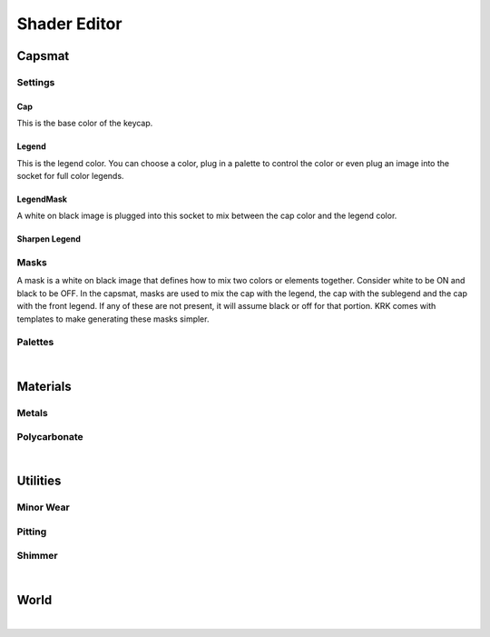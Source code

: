Shader Editor
====
Capsmat
~~~~

.. image:: img/Capsmat.jpg

Settings
----
Cap
^^^^
This is the base color of the keycap.

Legend
^^^^
This is the legend color. You can choose a color, plug in a palette to control the color or even plug an image into the socket for full color legends.

LegendMask
^^^^
A white on black image is plugged into this socket to mix between the cap color and the legend color.

Sharpen Legend
^^^^


Masks
----
A mask is a white on black image that defines how to mix two colors or elements together. Consider white to be ON and black to be OFF. In the capsmat, masks are used to mix the cap with the legend, the cap with the sublegend and the cap with the front legend. If any of these are not present, it will assume black or off for that portion. KRK comes with templates to make generating these masks simpler. 

Palettes
----

|

Materials
~~~~
Metals
----
Polycarbonate
----

|

Utilities
~~~~

Minor Wear
---- 

Pitting
----

Shimmer
----

|

World
~~~~

|
